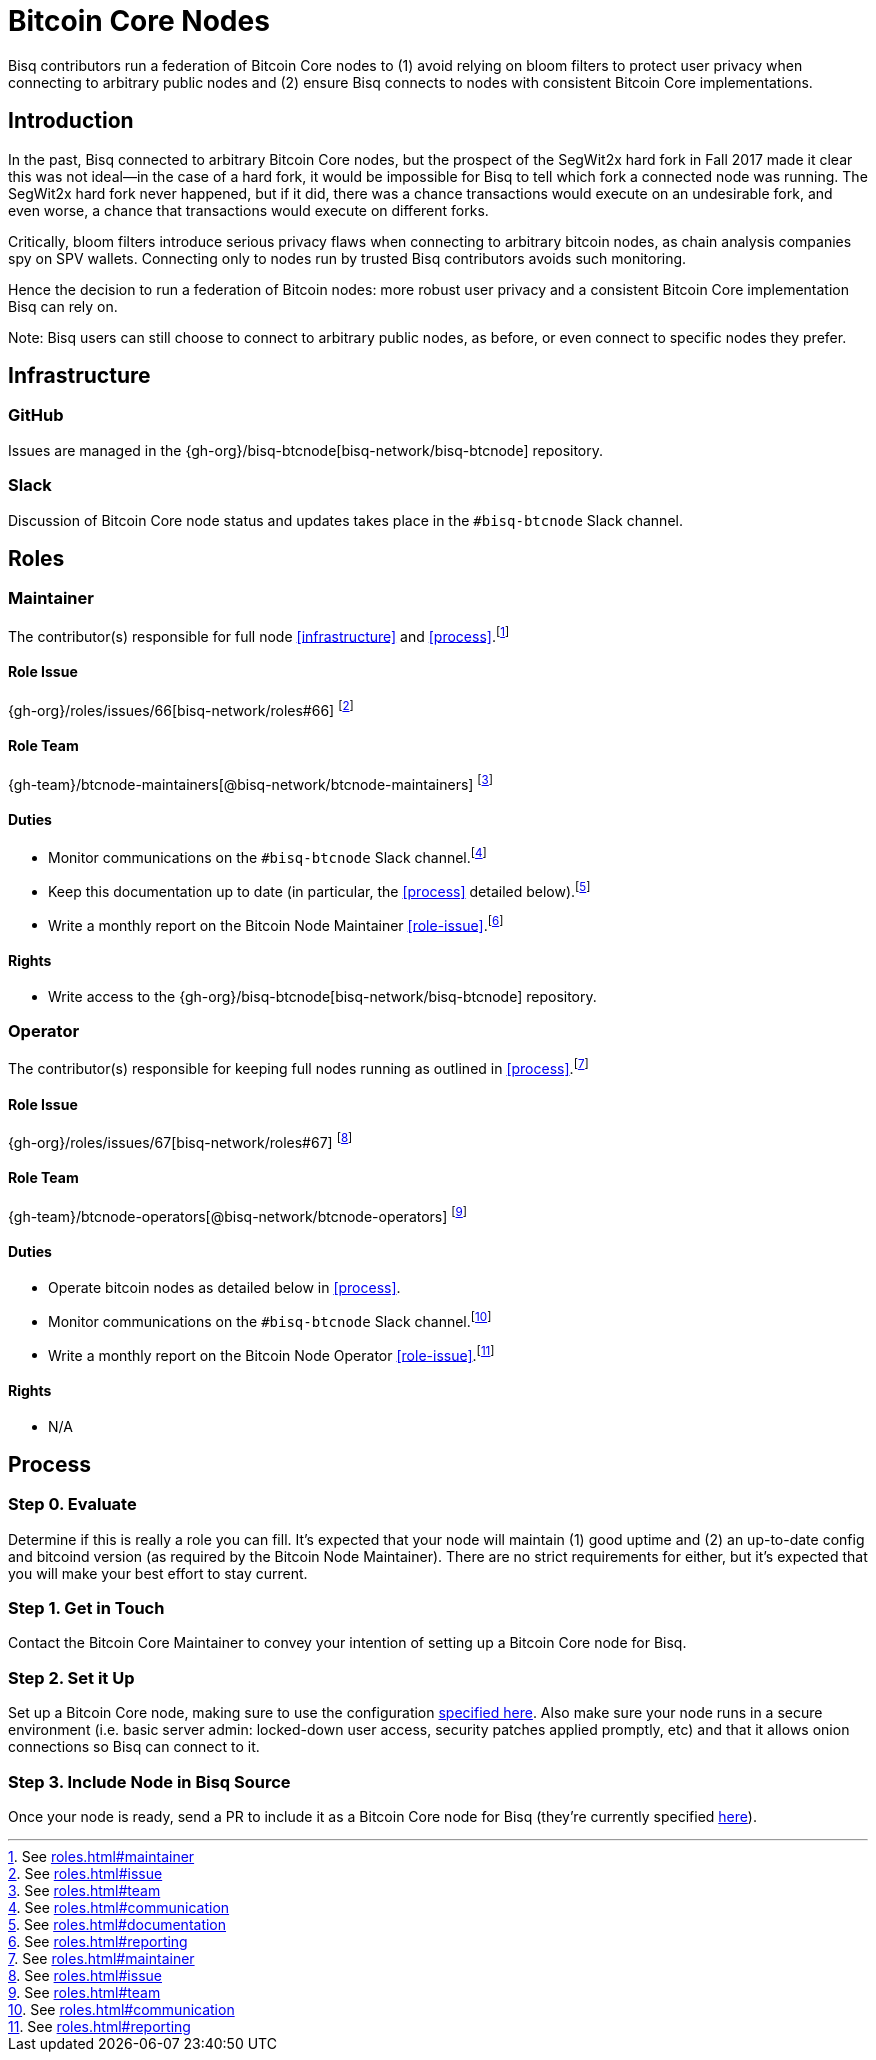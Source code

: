 = Bitcoin Core Nodes

Bisq contributors run a federation of Bitcoin Core nodes to (1) avoid relying on bloom filters to protect user privacy when connecting to arbitrary public nodes and (2) ensure Bisq connects to nodes with consistent Bitcoin Core implementations.


== Introduction

In the past, Bisq connected to arbitrary Bitcoin Core nodes, but the prospect of the SegWit2x hard fork in Fall 2017 made it clear this was not ideal—in the case of a hard fork, it would be impossible for Bisq to tell which fork a connected node was running. The SegWit2x hard fork never happened, but if it did, there was a chance transactions would execute on an undesirable fork, and even worse, a chance that transactions would execute on different forks.

Critically, bloom filters introduce serious privacy flaws when connecting to arbitrary bitcoin nodes, as chain analysis companies spy on SPV wallets. Connecting only to nodes run by trusted Bisq contributors avoids such monitoring.

Hence the decision to run a federation of Bitcoin nodes: more robust user privacy and a consistent Bitcoin Core implementation Bisq can rely on.

Note: Bisq users can still choose to connect to arbitrary public nodes, as before, or even connect to specific nodes they prefer.

== Infrastructure

=== GitHub

Issues are managed in the {gh-org}/bisq-btcnode[bisq-network/bisq-btcnode] repository.

=== Slack

Discussion of Bitcoin Core node status and updates takes place in the `#bisq-btcnode` Slack channel.


== Roles


=== Maintainer

The contributor(s) responsible for full node <<infrastructure>> and <<process>>.footnote:[See link:roles.html#maintainer[]]

==== Role Issue

{gh-org}/roles/issues/66[bisq-network/roles#66] footnote:[See link:roles.html#issue[]]

==== Role Team
:btcnode-maintainers: {gh-team}/btcnode-maintainers[@bisq-network/btcnode-maintainers]

{btcnode-maintainers} footnote:[See link:roles.html#team[]]

==== Duties

 * Monitor communications on the `#bisq-btcnode` Slack channel.footnote:[See link:roles.html#communication[]]
 * Keep this documentation up to date (in particular, the <<process>> detailed below).footnote:[See link:roles.html#documentation[]]
 * Write a monthly report on the Bitcoin Node Maintainer <<role-issue>>.footnote:[See link:roles.html#reporting[]]

==== Rights

 * Write access to the {gh-org}/bisq-btcnode[bisq-network/bisq-btcnode] repository.

=== Operator

The contributor(s) responsible for keeping full nodes running as outlined in <<process>>.footnote:[See link:roles.html#maintainer[]]

==== Role Issue

{gh-org}/roles/issues/67[bisq-network/roles#67] footnote:[See link:roles.html#issue[]]

==== Role Team
:btcnode-operators: {gh-team}/btcnode-operators[@bisq-network/btcnode-operators]

{btcnode-operators} footnote:[See link:roles.html#team[]]

==== Duties

 * Operate bitcoin nodes as detailed below in <<process>>.
 * Monitor communications on the `#bisq-btcnode` Slack channel.footnote:[See link:roles.html#communication[]]
 * Write a monthly report on the Bitcoin Node Operator <<role-issue>>.footnote:[See link:roles.html#reporting[]]

==== Rights

 * N/A


== Process

=== Step 0. Evaluate

Determine if this is really a role you can fill. It's expected that your node will maintain (1) good uptime and (2) an up-to-date config and bitcoind version (as required by the Bitcoin Node Maintainer). There are no strict requirements for either, but it's expected that you will make your best effort to stay current.

=== Step 1. Get in Touch

Contact the Bitcoin Core Maintainer to convey your intention of setting up a Bitcoin Core node for Bisq.

=== Step 2. Set it Up

Set up a Bitcoin Core node, making sure to use the configuration https://github.com/bisq-network/bisq-btcnode/blob/master/bitcoin.conf[specified here]. Also make sure your node runs in a secure environment (i.e. basic server admin: locked-down user access, security patches applied promptly, etc) and that it allows onion connections so Bisq can connect to it.

=== Step 3. Include Node in Bisq Source

Once your node is ready, send a PR to include it as a Bitcoin Core node for Bisq (they're currently specified https://github.com/bisq-network/bisq/blob/master/core/src/main/java/bisq/core/btc/nodes/BtcNodes.java[here]).
